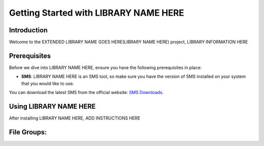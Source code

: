 ======================================
Getting Started with LIBRARY NAME HERE
======================================

Introduction
------------

Welcome to the EXTENDED LIBRARY NAME GOES HERE(LIBRARY NAME HERE) project, LIBRARY INFORMATION HERE


Prerequisites
-------------

Before we dive into LIBRARY NAME HERE, ensure you have the following prerequisites in place:

- **SMS**: LIBRARY NAME HERE is an SMS tool, so make sure you have the version of SMS installed on your system that you would like to use.
You can download the latest SMS from the official website: `SMS Downloads <https://www.aquaveo.com/downloads-sms>`_.


Using LIBRARY NAME HERE
------------
After installing LIBRARY NAME HERE, ADD INSTRUCTIONS HERE


File Groups:
------------

